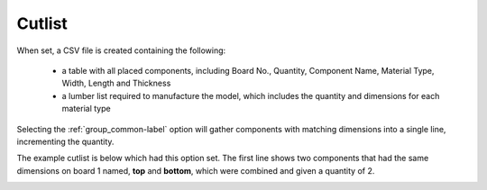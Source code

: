 .. _cutlist-label:

Cutlist
=======

When set, a CSV file is created containing the following:

    - a table with all placed components, including Board No., Quantity, Component
      Name, Material Type, Width, Length and Thickness
    - a lumber list required to manufacture the model, which includes the quantity and
      dimensions for each material type

Selecting the :ref:`group_common-label` option will gather components with matching
dimensions into a single line, incrementing the quantity.

The example cutlist is below which had this option set. The first line shows two 
components that had the same dimensions on board 1 named, **top** and **bottom**, 
which were combined and given a quantity of 2.

.. image:: /_static/images/cutlist.png
    :width: 60%
    :align: center
